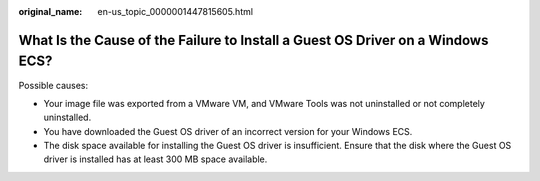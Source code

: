 :original_name: en-us_topic_0000001447815605.html

.. _en-us_topic_0000001447815605:

What Is the Cause of the Failure to Install a Guest OS Driver on a Windows ECS?
===============================================================================

Possible causes:

-  Your image file was exported from a VMware VM, and VMware Tools was not uninstalled or not completely uninstalled.

-  You have downloaded the Guest OS driver of an incorrect version for your Windows ECS.
-  The disk space available for installing the Guest OS driver is insufficient. Ensure that the disk where the Guest OS driver is installed has at least 300 MB space available.
